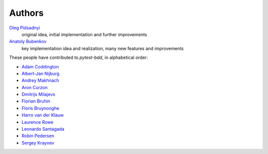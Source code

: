 Authors
=======

`Oleg Pidsadnyi <oleg.pidsadnyi@gmail.com>`_
    original idea, initial implementation and further improvements
`Anatoly Bubenkov <bubenkoff@gmail.com>`_
    key implementation idea and realization, many new features and improvements

These people have contributed to `pytest-bdd`, in alphabetical order:

* `Adam Coddington <me@adamcoddington.net>`_
* `Albert-Jan Nijburg <albertjan@curit.com>`_
* `Andrey Makhnach <andrey.makhnach@gmail.com>`_
* `Aron Curzon <curzona@gmail.com>`_
* `Dmitrijs Milajevs <dimazest@gmail.com>`_
* `Florian Bruhin <me@the-compiler.org>`_
* `Floris Bruynooghe <flub@devork.be>`_
* `Harro van der Klauw <hvdklauw@gmail.com>`_
* `Laurence Rowe <l@lrowe.co.uk>`_
* `Leonardo Santagada <santagada@github.com>`_
* `Robin Pedersen <ropez@github.com>`_
* `Sergey Kraynev <sergejyit@gmail.com>`_
